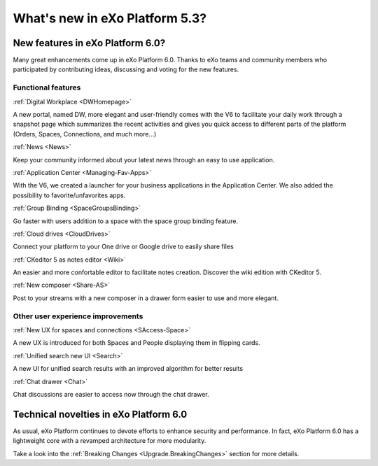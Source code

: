 .. _whatsnew:

#################################
What's new in eXo Platform 5.3?
#################################


.. _FunctionalNovelties:

==================================
New features in eXo Platform 6.0?
==================================

Many great enhancements come up in eXo Platform 6.0. Thanks to eXo teams 
and community members who participated by contributing ideas, discussing 
and voting for the new features.

Functional features
~~~~~~~~~~~~~~~~~~~~

:ref:`Digital Workplace <DWHomepage>`

A new portal, named DW, more elegant and user-friendly comes with the V6 to facilitate your daily work through a snapshot page which summarizes 
the recent activities and gives you quick access to different parts of the platform (Orders, Spaces, Connections, and much more...)

|image0|


:ref:`News <News>`


Keep your community informed about your latest news through an easy to use application.

|image1|

|image2|



:ref:`Application Center <Managing-Fav-Apps>`

With the V6, we created a launcher for your business applications in the Application Center. We also added the possibility to favorite/unfavorites apps.

|image3|

|image4|


:ref:`Group Binding <SpaceGroupsBinding>`

Go faster with users addition to a space with the space group binding feature.

|image5|


:ref:`Cloud drives <CloudDrives>`

Connect your platform to your One drive or Google drive to easily share files


|image6|


:ref:`CKeditor 5 as notes editor <Wiki>`

An easier and more confortable editor to facilitate notes creation. Discover the wiki edition with CKeditor 5.

|image7|


:ref:`New composer <Share-AS>`

Post to your streams with a new composer in a drawer form easier to use and more elegant.

|image8|



Other user experience improvements
~~~~~~~~~~~~~~~~~~~~~~~~~~~~~~~~~~~~


:ref:`New UX for spaces and connections <SAccess-Space>`

A new UX is introduced for both Spaces and People displaying them in flipping cards.

|image9|

|image10|


:ref:`Unified search new UI <Search>`

A new UI for unified search results with an improved algorithm for better results

|image11|

:ref:`Chat drawer <Chat>`

Chat discussions are easier to access now through the chat drawer.

|image12|



.. _TechnicalNovelties:

========================================
Technical novelties in eXo Platform 6.0
========================================

As usual, eXo Platform continues to devote efforts to enhance security and performance.
In fact, eXo Platform 6.0 has a lightweight core with a revamped architecture for more modularity.

Take a look into the :ref:`Breaking Changes <Upgrade.BreakingChanges>` section for more details.


.. |image0| image:: images/whatsNew/DWSnapshot.png
.. |image1| image:: images/whatsNew/News1.png
.. |image2| image:: images/whatsNew/News2.png
.. |image3| image:: images/whatsNew/AppCenter1.png
.. |image4| image:: images/whatsNew/AppCenter2.png
.. |image5| image:: images/whatsNew/GroupBinding.png
.. |image6| image:: images/whatsNew/Drives.png
.. |image7| image:: images/whatsNew/Notes.png
.. |image8| image:: images/whatsNew/composer_drawer.png
.. |image9| image:: images/whatsNew/SpacesCARDS.png
.. |image10| image:: images/whatsNew/PeopleCARDS.png
.. |image11| image:: images/whatsNew/search.png
.. |image12| image:: images/whatsNew/chat_drawer.png
